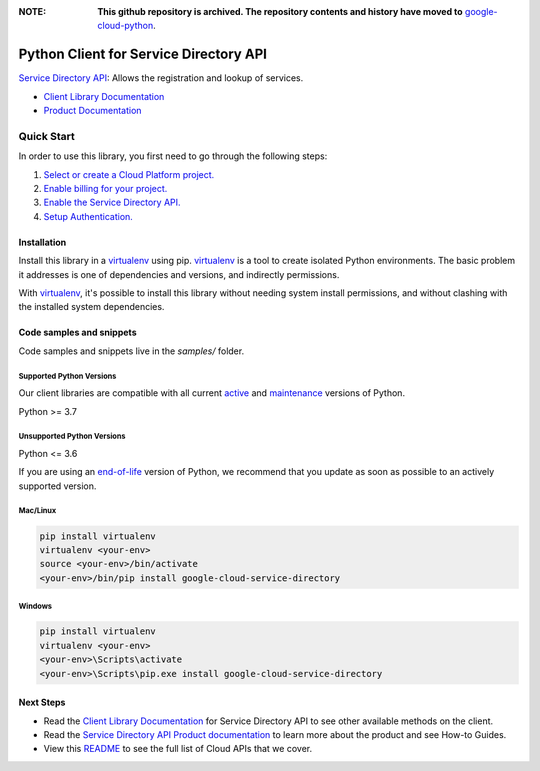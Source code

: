 :**NOTE**: **This github repository is archived. The repository contents and history have moved to** `google-cloud-python`_.

.. _google-cloud-python: https://github.com/googleapis/google-cloud-python/tree/main/packages/google-cloud-service-directory


Python Client for Service Directory API
=======================================

|stable| |pypi| |versions|

`Service Directory API`_: Allows the registration and lookup of services.

- `Client Library Documentation`_
- `Product Documentation`_

.. |stable| image:: https://img.shields.io/badge/support-stable-gold.svg
   :target: https://github.com/googleapis/google-cloud-python/blob/main/README.rst#stability-levels
.. |pypi| image:: https://img.shields.io/pypi/v/google-cloud-service-directory.svg
   :target: https://pypi.org/project/google-cloud-service-directory/
.. |versions| image:: https://img.shields.io/pypi/pyversions/google-cloud-service-directory.svg
   :target: https://pypi.org/project/google-cloud-service-directory/
.. _Service Directory API: https://cloud.google.com/service-directory/
.. _Client Library Documentation: https://cloud.google.com/python/docs/reference/servicedirectory/latest
.. _Product Documentation:  https://cloud.google.com/service-directory/

Quick Start
-----------

In order to use this library, you first need to go through the following steps:

1. `Select or create a Cloud Platform project.`_
2. `Enable billing for your project.`_
3. `Enable the Service Directory API.`_
4. `Setup Authentication.`_

.. _Select or create a Cloud Platform project.: https://console.cloud.google.com/project
.. _Enable billing for your project.: https://cloud.google.com/billing/docs/how-to/modify-project#enable_billing_for_a_project
.. _Enable the Service Directory API.:  https://cloud.google.com/service-directory/
.. _Setup Authentication.: https://googleapis.dev/python/google-api-core/latest/auth.html

Installation
~~~~~~~~~~~~

Install this library in a `virtualenv`_ using pip. `virtualenv`_ is a tool to
create isolated Python environments. The basic problem it addresses is one of
dependencies and versions, and indirectly permissions.

With `virtualenv`_, it's possible to install this library without needing system
install permissions, and without clashing with the installed system
dependencies.

.. _`virtualenv`: https://virtualenv.pypa.io/en/latest/


Code samples and snippets
~~~~~~~~~~~~~~~~~~~~~~~~~

Code samples and snippets live in the `samples/` folder.


Supported Python Versions
^^^^^^^^^^^^^^^^^^^^^^^^^
Our client libraries are compatible with all current `active`_ and `maintenance`_ versions of
Python.

Python >= 3.7

.. _active: https://devguide.python.org/devcycle/#in-development-main-branch
.. _maintenance: https://devguide.python.org/devcycle/#maintenance-branches

Unsupported Python Versions
^^^^^^^^^^^^^^^^^^^^^^^^^^^
Python <= 3.6

If you are using an `end-of-life`_
version of Python, we recommend that you update as soon as possible to an actively supported version.

.. _end-of-life: https://devguide.python.org/devcycle/#end-of-life-branches

Mac/Linux
^^^^^^^^^

.. code-block:: console

    pip install virtualenv
    virtualenv <your-env>
    source <your-env>/bin/activate
    <your-env>/bin/pip install google-cloud-service-directory


Windows
^^^^^^^

.. code-block:: console

    pip install virtualenv
    virtualenv <your-env>
    <your-env>\Scripts\activate
    <your-env>\Scripts\pip.exe install google-cloud-service-directory

Next Steps
~~~~~~~~~~

-  Read the `Client Library Documentation`_ for Service Directory API
   to see other available methods on the client.
-  Read the `Service Directory API Product documentation`_ to learn
   more about the product and see How-to Guides.
-  View this `README`_ to see the full list of Cloud
   APIs that we cover.

.. _Service Directory API Product documentation:  https://cloud.google.com/service-directory/
.. _README: https://github.com/googleapis/google-cloud-python/blob/main/README.rst
